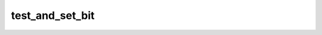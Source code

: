 .. -*- coding: utf-8; mode: rst -*-
.. src-file: tools/include/linux/bitmap.h

.. _`test_and_set_bit`:

test_and_set_bit
================

.. c:function:: int test_and_set_bit(int nr, unsigned long *addr)

    Set a bit and return its old value

    :param int nr:
        Bit to set

    :param unsigned long \*addr:
        Address to count from

.. This file was automatic generated / don't edit.

